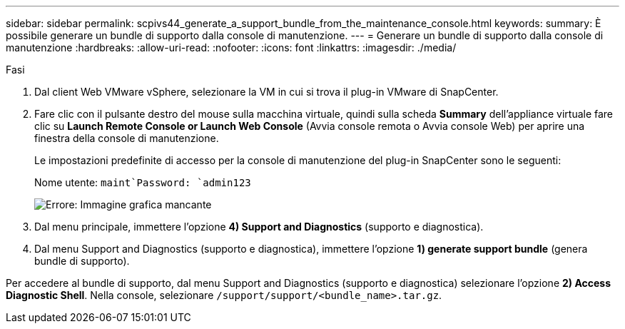 ---
sidebar: sidebar 
permalink: scpivs44_generate_a_support_bundle_from_the_maintenance_console.html 
keywords:  
summary: È possibile generare un bundle di supporto dalla console di manutenzione. 
---
= Generare un bundle di supporto dalla console di manutenzione
:hardbreaks:
:allow-uri-read: 
:nofooter: 
:icons: font
:linkattrs: 
:imagesdir: ./media/


.Fasi
[role="lead"]
. Dal client Web VMware vSphere, selezionare la VM in cui si trova il plug-in VMware di SnapCenter.
. Fare clic con il pulsante destro del mouse sulla macchina virtuale, quindi sulla scheda *Summary* dell'appliance virtuale fare clic su *Launch Remote Console or Launch Web Console* (Avvia console remota o Avvia console Web) per aprire una finestra della console di manutenzione.
+
Le impostazioni predefinite di accesso per la console di manutenzione del plug-in SnapCenter sono le seguenti:

+
Nome utente: `maint`Password: `admin123`

+
image:scpivs44_image11.png["Errore: Immagine grafica mancante"]

. Dal menu principale, immettere l'opzione *4) Support and Diagnostics* (supporto e diagnostica).
. Dal menu Support and Diagnostics (supporto e diagnostica), immettere l'opzione *1) generate support bundle* (genera bundle di supporto).


Per accedere al bundle di supporto, dal menu Support and Diagnostics (supporto e diagnostica) selezionare l'opzione *2) Access Diagnostic Shell*. Nella console, selezionare `/support/support/<bundle_name>.tar.gz`.
